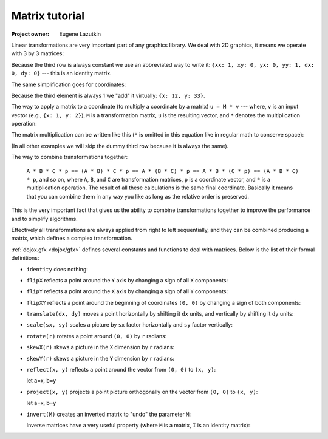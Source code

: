 .. _dojox/gfx/matrix-tutorial:

===============
Matrix tutorial
===============

:Project owner: Eugene Lazutkin

Linear transformations are very important part of any graphics library. We deal
with 2D graphics, it means we operate with 3 by 3 matrices:

.. image :: matrix01.png

Because the third row is always constant we use an abbreviated way to write it:
``{xx: 1, xy: 0, yx: 0, yy: 1, dx: 0, dy: 0}`` --- this is an identity matrix.

The same simplification goes for coordinates:

.. image :: matrix02.png

Because the third element is always 1 we "add" it virtually: ``{x: 12, y: 33}``.

The way to apply a matrix to a coordinate (to multiply a coordinate by a matrix) ``u = M * v`` --- where, ``v`` is an input vector (e.g., ``{x: 1, y: 2}``), ``M`` is a transformation matrix, ``u`` is the resulting vector, and ``*`` denotes the multiplication operation:

.. image :: matrix03.png

The matrix multiplication can be written like this (``*`` is omitted in this equation like in regular math to conserve space):

.. image :: matrix04a.png
.. image :: matrix04b.png

(In all other examples we will skip the dummy third row because it is always the same).

The way to combine transformations together:

  ``A * B * C * p == (A * B) * C * p == A * (B * C) * p == A * B * (C * p) == (A * B * C) * p``, and so on, where ``A``, ``B``, and ``C`` are transformation matrices, ``p`` is a coordinate vector, and ``*`` is a multiplication operation. The result of all these calculations is the same final coordinate. Basically it means that you can combine them in any way you like as long as the relative order is preserved.

This is the very important fact that gives us the ability to combine transformations together to improve the performance and to simplify algorithms.

Effectively all transformations are always applied from right to left sequentially, and they can be combined producing a matrix, which defines a complex transformation.

:ref:`dojox.gfx <dojox/gfx>` defines several constants and functions to deal with matrices. Below is the list of their formal definitions:

* ``identity`` does nothing:

  .. image :: matrix05.png

* ``flipX`` reflects a point around the ``Y`` axis by changing a sign of all ``X`` components:

  .. image :: matrix06.png

* ``flipY`` reflects a point around the ``X`` axis by changing a sign of all ``Y`` components:

  .. image :: matrix07.png

* ``flipXY`` reflects a point around the beginning of coordinates ``(0, 0)`` by changing a sign of both components:

  .. image :: matrix08.png

* ``translate(dx, dy)`` moves a point horizontally by shifting it ``dx`` units, and vertically by shifting it ``dy`` units:

  .. image :: matrix09.png

* ``scale(sx, sy)`` scales a picture by ``sx`` factor horizontally and ``sy`` factor vertically:

  .. image :: matrix10.png

* ``rotate(r)`` rotates a point around ``(0, 0)`` by ``r`` radians:

  .. image :: matrix11.png

* ``skewX(r)`` skews a picture in the ``X`` dimension by ``r`` radians:

  .. image :: matrix12.png

* ``skewY(r)`` skews a picture in the ``Y`` dimension by ``r`` radians:

  .. image :: matrix13.png

* ``reflect(x, y)`` reflects a point around the vector from ``(0, 0)`` to ``(x, y)``:

  let a=x, b=y

  .. image :: matrix14.png

* ``project(x, y)`` projects a point picture orthogonally on the vector from ``(0, 0)`` to ``(x, y)``:

  let a=x, b=y

  .. image :: matrix15.png

* ``invert(M)`` creates an inverted matrix to "undo" the parameter ``M``:

  .. image :: matrix16.png

  Inverse matrices have a very useful property (where ``M`` is a matrix, ``I`` is an identity matrix):

  .. image :: matrix17.png
